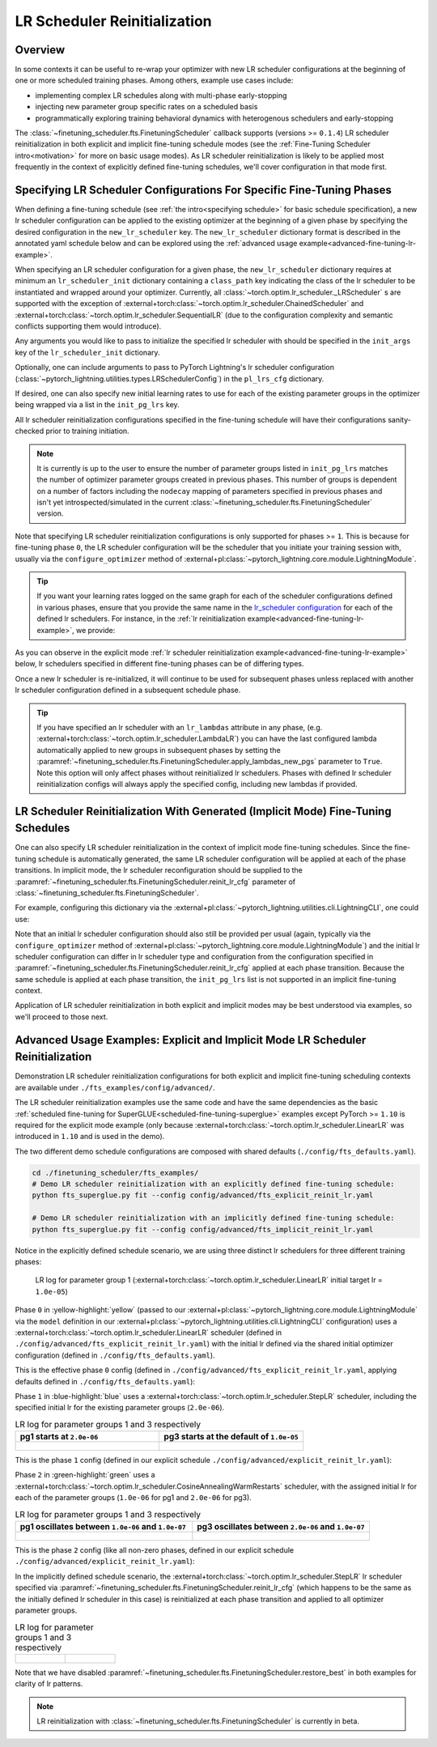 #############################
LR Scheduler Reinitialization
#############################

Overview
********
In some contexts it can be useful to re-wrap your optimizer with new LR scheduler configurations at the beginning of one
or more scheduled training phases. Among others, example use cases include:

* implementing complex LR schedules along with multi-phase early-stopping
* injecting new parameter group specific rates on a scheduled basis
* programmatically exploring training behavioral dynamics with heterogenous schedulers and early-stopping

The :class:`~finetuning_scheduler.fts.FinetuningScheduler` callback supports (versions >= ``0.1.4``) LR scheduler
reinitialization in both explicit and implicit fine-tuning schedule modes (see the
:ref:`Fine-Tuning Scheduler intro<motivation>` for more on basic usage modes). As LR scheduler reinitialization is likely
to be applied most frequently in the context of explicitly defined fine-tuning schedules, we'll cover configuration in
that mode first.


.. _explicit-lr-reinitialization-schedule:

Specifying LR Scheduler Configurations For Specific Fine-Tuning Phases
**********************************************************************

When defining a fine-tuning schedule (see :ref:`the intro<specifying schedule>` for basic schedule specification), a new
lr scheduler configuration can be applied to the existing optimizer at the beginning of a given phase by specifying the
desired configuration in the ``new_lr_scheduler`` key. The ``new_lr_scheduler`` dictionary format is described in the
annotated yaml schedule below and can be explored using the
:ref:`advanced usage example<advanced-fine-tuning-lr-example>`.

When specifying an LR scheduler configuration for a given phase, the ``new_lr_scheduler`` dictionary requires at minimum
an ``lr_scheduler_init`` dictionary containing a ``class_path`` key indicating the class of the lr scheduler to be
instantiated and wrapped around your optimizer. Currently, all :class:`~torch.optim.lr_scheduler._LRScheduler` s
are supported with the exception of :external+torch:class:`~torch.optim.lr_scheduler.ChainedScheduler` and
:external+torch:class:`~torch.optim.lr_scheduler.SequentialLR` (due to the configuration complexity and semantic
conflicts supporting them would introduce).

Any arguments you would like to pass to initialize the specified lr scheduler with should be specified in the
``init_args`` key of the ``lr_scheduler_init`` dictionary.

.. code-block:: yaml
  :linenos:
  :emphasize-lines: 11-16

    0:
      params:
      - model.classifier.bias
      - model.classifier.weight
    1:
      params:
      - model.pooler.dense.bias
      - model.pooler.dense.weight
      - model.deberta.encoder.LayerNorm.bias
      - model.deberta.encoder.LayerNorm.weight
      new_lr_scheduler:
        lr_scheduler_init:
          class_path: torch.optim.lr_scheduler.StepLR
          init_args:
            step_size: 1
            gamma: 0.7
    ...

Optionally, one can include arguments to pass to PyTorch Lightning's lr scheduler configuration
(:class:`~pytorch_lightning.utilities.types.LRSchedulerConfig`) in the ``pl_lrs_cfg`` dictionary.

.. code-block:: yaml
  :linenos:
  :emphasize-lines: 13-16

    0:
      ...
    1:
      params:
      - model.pooler.dense.bias
      ...
      new_lr_scheduler:
        lr_scheduler_init:
          class_path: torch.optim.lr_scheduler.StepLR
          init_args:
            step_size: 1
            ...
        pl_lrs_cfg:
          interval: epoch
          frequency: 1
          name: Explicit_Reinit_LR_Scheduler

If desired, one can also specify new initial learning rates to use for each of the existing parameter groups in the
optimizer being wrapped via a list in the ``init_pg_lrs`` key.

.. code-block:: yaml
  :linenos:
  :emphasize-lines: 8

    ...
    1:
      params:
      ...
      new_lr_scheduler:
        lr_scheduler_init:
          ...
        init_pg_lrs: [2.0e-06, 2.0e-06]

All lr scheduler reinitialization configurations specified in the fine-tuning schedule will have their configurations
sanity-checked prior to training initiation.

.. note::

    It is currently is up to the user to ensure the number of parameter groups listed in ``init_pg_lrs`` matches the
    number of optimizer parameter groups created in previous phases. This number of groups is dependent on a number of
    factors including the ``nodecay`` mapping of parameters specified in previous phases and isn't yet
    introspected/simulated in the current :class:`~finetuning_scheduler.fts.FinetuningScheduler` version.

Note that specifying LR scheduler reinitialization configurations is only supported for phases >= ``1``. This is because
for fine-tuning phase ``0``, the LR scheduler configuration will be the scheduler that you initiate your training session
with, usually via the ``configure_optimizer`` method of :external+pl:class:`~pytorch_lightning.core.module.LightningModule`.

.. tip::

    If you want your learning rates logged on the same graph for each of the scheduler configurations defined in various
    phases, ensure that you provide the same name in the
    `lr_scheduler configuration <https://pytorch-lightning.readthedocs.io/en/latest/common/lightning_module.html>`_
    for each of the defined lr schedulers. For instance, in the
    :ref:`lr reinitialization example<advanced-fine-tuning-lr-example>`, we provide:

    .. code-block:: yaml
      :linenos:
      :emphasize-lines: 9-13

        model:
          class_path: fts_examples.fts_superglue.RteBoolqModule
          init_args:
            lr_scheduler_init:
              class_path: torch.optim.lr_scheduler.LinearLR
              init_args:
                start_factor: 0.1
                total_iters: 4
            pl_lrs_cfg:
              # use the same name for your initial lr scheduler
              # configuration and your ``new_lr_scheduler`` configs
              # if you want LearningRateMonitor to generate a single graph
              name: Explicit_Reinit_LR_Scheduler

As you can observe in the explicit mode :ref:`lr scheduler reinitialization example<advanced-fine-tuning-lr-example>`
below, lr schedulers specified in different fine-tuning phases can be of differing types.

.. code-block:: yaml
  :linenos:
  :emphasize-lines: 13-16, 30-34

    0:
      params:
      - model.classifier.bias
      - model.classifier.weight
    1:
      params:
      - model.pooler.dense.bias
      - model.pooler.dense.weight
      - model.deberta.encoder.LayerNorm.bias
      - model.deberta.encoder.LayerNorm.weight
      new_lr_scheduler:
        lr_scheduler_init:
          class_path: torch.optim.lr_scheduler.StepLR
          init_args:
            step_size: 1
            gamma: 0.7
        pl_lrs_cfg:
          interval: epoch
          frequency: 1
          name: Explicit_Reinit_LR_Scheduler
        init_pg_lrs: [2.0e-06, 2.0e-06]
    2:
      params:
      - model.deberta.encoder.rel_embeddings.weight
      - model.deberta.encoder.layer.{0,11}.(output|attention|intermediate).*
      - model.deberta.embeddings.LayerNorm.bias
      - model.deberta.embeddings.LayerNorm.weight
      new_lr_scheduler:
        lr_scheduler_init:
          class_path: torch.optim.lr_scheduler.CosineAnnealingWarmRestarts
          init_args:
            T_0: 3
            T_mult: 2
            eta_min: 1.0e-07
        pl_lrs_cfg:
          interval: epoch
          frequency: 1
          name: Explicit_Reinit_LR_Scheduler
        init_pg_lrs: [1.0e-06, 1.0e-06, 2.0e-06, 2.0e-06]

Once a new lr scheduler is re-initialized, it will continue to be used for subsequent phases unless replaced with
another lr scheduler configuration defined in a subsequent schedule phase.

.. tip::

    If you have specified an lr scheduler with an ``lr_lambdas`` attribute in any phase,
    (e.g. :external+torch:class:`~torch.optim.lr_scheduler.LambdaLR`) you can have the last configured lambda
    automatically applied to new groups in subsequent phases by setting the
    :paramref:`~finetuning_scheduler.fts.FinetuningScheduler.apply_lambdas_new_pgs` parameter to ``True``. Note this
    option will only affect phases without reinitialized lr schedulers. Phases with defined lr scheduler
    reinitialization configs will always apply the specified config, including new lambdas if provided.

.. _implicit lr reinitialization schedule:

LR Scheduler Reinitialization With Generated (Implicit Mode) Fine-Tuning Schedules
**********************************************************************************
One can also specify LR scheduler reinitialization in the context of implicit mode fine-tuning schedules. Since the
fine-tuning schedule is automatically generated, the same LR scheduler configuration will be applied at each of the
phase transitions. In implicit mode, the lr scheduler reconfiguration should be supplied to the
:paramref:`~finetuning_scheduler.fts.FinetuningScheduler.reinit_lr_cfg` parameter of
:class:`~finetuning_scheduler.fts.FinetuningScheduler`.

For example, configuring this dictionary via the :external+pl:class:`~pytorch_lightning.utilities.cli.LightningCLI`, one
could use:

.. code-block:: yaml
  :linenos:
  :emphasize-lines: 14-23

    model:
      class_path: fts_examples.fts_superglue.RteBoolqModule
      init_args:
        lr_scheduler_init:
          class_path: torch.optim.lr_scheduler.StepLR
          init_args:
            step_size: 1
        pl_lrs_cfg:
          name: Implicit_Reinit_LR_Scheduler
    trainer:
      callbacks:
        - class_path: finetuning_scheduler.FinetuningScheduler
          init_args:
            reinit_lr_cfg:
              lr_scheduler_init:
                class_path: torch.optim.lr_scheduler.StepLR
                init_args:
                  step_size: 1
                  gamma: 0.7
              pl_lrs_cfg:
                interval: epoch
                frequency: 1
                name: Implicit_Reinit_LR_Scheduler

Note that an initial lr scheduler configuration should also still be provided per usual (again, typically via the
``configure_optimizer`` method of :external+pl:class:`~pytorch_lightning.core.module.LightningModule`) and the initial
lr scheduler configuration can differ in lr scheduler type and configuration from the configuration specified in
:paramref:`~finetuning_scheduler.fts.FinetuningScheduler.reinit_lr_cfg` applied at each phase transition. Because the
same schedule is applied at each phase transition, the ``init_pg_lrs`` list is not supported in an implicit fine-tuning
context.

Application of LR scheduler reinitialization in both explicit and implicit modes may be best understood via examples, so
we'll proceed to those next.

.. _advanced-fine-tuning-lr-example:

Advanced Usage Examples: Explicit and Implicit Mode LR Scheduler Reinitialization
*********************************************************************************
Demonstration LR scheduler reinitialization configurations for both explicit and implicit fine-tuning scheduling contexts
are available under ``./fts_examples/config/advanced/``.

The LR scheduler reinitialization examples use the same code and have the same dependencies as the basic
:ref:`scheduled fine-tuning for SuperGLUE<scheduled-fine-tuning-superglue>` examples except PyTorch >= ``1.10`` is
required for the explicit mode example (only because :external+torch:class:`~torch.optim.lr_scheduler.LinearLR` was
introduced in ``1.10`` and is used in the demo).

The two different demo schedule configurations are composed with shared defaults (``./config/fts_defaults.yaml``).

.. code-block:: bash

    cd ./finetuning_scheduler/fts_examples/
    # Demo LR scheduler reinitialization with an explicitly defined fine-tuning schedule:
    python fts_superglue.py fit --config config/advanced/fts_explicit_reinit_lr.yaml

    # Demo LR scheduler reinitialization with an implicitly defined fine-tuning schedule:
    python fts_superglue.py fit --config config/advanced/fts_implicit_reinit_lr.yaml


Notice in the explicitly defined schedule scenario, we are using three distinct lr schedulers for three different
training phases:

.. figure:: ../_static/images/fts/explicit_lr_scheduler_reinit_pg1_phase0.png
   :alt: Phase 0
   :width: 75%

   LR log for parameter group 1 (:external+torch:class:`~torch.optim.lr_scheduler.LinearLR` initial target lr
   = ``1.0e-05``)

Phase ``0`` in :yellow-highlight:`yellow` (passed to our
:external+pl:class:`~pytorch_lightning.core.module.LightningModule` via the ``model``
definition in our :external+pl:class:`~pytorch_lightning.utilities.cli.LightningCLI` configuration) uses a
:external+torch:class:`~torch.optim.lr_scheduler.LinearLR` scheduler (defined in
``./config/advanced/fts_explicit_reinit_lr.yaml``) with the initial lr defined via the shared initial optimizer
configuration (defined in ``./config/fts_defaults.yaml``).

This is the effective phase ``0`` config (defined in ``./config/advanced/fts_explicit_reinit_lr.yaml``, applying
defaults defined in ``./config/fts_defaults.yaml``):

.. code-block:: yaml
  :linenos:

    model:
      class_path: fts_examples.fts_superglue.RteBoolqModule
      init_args:
        optimizer_init:
          class_path: torch.optim.AdamW
          init_args:
            weight_decay: 1.0e-05
            eps: 1.0e-07
            lr: 1.0e-05
        ...
        lr_scheduler_init:
          class_path: torch.optim.lr_scheduler.LinearLR
          init_args:
            start_factor: 0.1
            total_iters: 4
        pl_lrs_cfg:
          interval: epoch
          frequency: 1
          name: Explicit_Reinit_LR_Scheduler


Phase ``1`` in :blue-highlight:`blue` uses a :external+torch:class:`~torch.optim.lr_scheduler.StepLR` scheduler, including the specified
initial lr for the existing parameter groups (``2.0e-06``).

.. list-table:: LR log for parameter groups 1 and 3 respectively
   :widths: 50 50
   :header-rows: 1

   * - pg1 starts at ``2.0e-06``
     - pg3 starts at the default of ``1.0e-05``
   *  -
       .. figure:: ../_static/images/fts/explicit_lr_scheduler_reinit_pg1_phase1.png
          :alt: Explicit pg1
      -
       .. figure:: ../_static/images/fts/explicit_lr_scheduler_reinit_pg3_phase1.png
          :alt: Explicit pg3


This is the phase ``1`` config (defined in our explicit schedule ``./config/advanced/explicit_reinit_lr.yaml``):

.. code-block:: yaml
  :linenos:

    ...
    1:
      params:
      - model.pooler.dense.bias
      - model.pooler.dense.weight
      - model.deberta.encoder.LayerNorm.bias
      - model.deberta.encoder.LayerNorm.weight
      new_lr_scheduler:
        lr_scheduler_init:
          class_path: torch.optim.lr_scheduler.StepLR
          init_args:
            step_size: 1
            gamma: 0.7
        pl_lrs_cfg:
          interval: epoch
          frequency: 1
          name: Explicit_Reinit_LR_Scheduler
        init_pg_lrs: [2.0e-06, 2.0e-06]


Phase ``2`` in :green-highlight:`green` uses a :external+torch:class:`~torch.optim.lr_scheduler.CosineAnnealingWarmRestarts` scheduler, with
the assigned initial lr for each of the parameter groups (``1.0e-06`` for pg1 and ``2.0e-06`` for pg3).

.. list-table:: LR log for parameter groups 1 and 3 respectively
   :widths: 50 50
   :header-rows: 1

   * - pg1 oscillates between ``1.0e-06`` and ``1.0e-07``
     - pg3 oscillates between ``2.0e-06`` and ``1.0e-07``
   *  -
       .. figure:: ../_static/images/fts/explicit_lr_scheduler_reinit_pg1_phase2.png
          :alt: Explicit pg1
      -
       .. figure:: ../_static/images/fts/explicit_lr_scheduler_reinit_pg3_phase2.png
          :alt: Explicit pg3


This is the phase ``2`` config (like all non-zero phases, defined in our explicit schedule
``./config/advanced/explicit_reinit_lr.yaml``):

.. code-block:: yaml
  :linenos:

    ...
    2:
      params:
      - model.deberta.encoder.rel_embeddings.weight
      - model.deberta.encoder.layer.{0,11}.(output|attention|intermediate).*
      - model.deberta.embeddings.LayerNorm.bias
      - model.deberta.embeddings.LayerNorm.weight
      new_lr_scheduler:
        lr_scheduler_init:
          class_path: torch.optim.lr_scheduler.CosineAnnealingWarmRestarts
          init_args:
            T_0: 3
            T_mult: 2
            eta_min: 1.0e-07
        pl_lrs_cfg:
          interval: epoch
          frequency: 1
          name: Explicit_Reinit_LR_Scheduler
        init_pg_lrs: [1.0e-06, 1.0e-06, 2.0e-06, 2.0e-06]


In the implicitly defined schedule scenario, the :external+torch:class:`~torch.optim.lr_scheduler.StepLR` lr scheduler
specified via :paramref:`~finetuning_scheduler.fts.FinetuningScheduler.reinit_lr_cfg` (which happens to be the same as
the initially defined lr scheduler in this case) is reinitialized at each phase transition and applied to all optimizer
parameter groups.

.. code-block:: yaml
  :linenos:

    ...
    - class_path: finetuning_scheduler.FinetuningScheduler
      init_args:
        # note, we're not going to see great performance due
        # to the shallow depth, just demonstrating the lr scheduler
        # reinitialization behavior in implicit mode
        max_depth: 4
        # disable restore_best for lr pattern clarity
        restore_best: false
        reinit_lr_cfg:
          lr_scheduler_init:
            class_path: torch.optim.lr_scheduler.StepLR
            init_args:
              step_size: 1
              gamma: 0.7
          pl_lrs_cfg:
            interval: epoch
            frequency: 1
            name: Implicit_Reinit_LR_Scheduler

.. list-table:: LR log for parameter groups 1 and 3 respectively
   :widths: 50 50
   :header-rows: 0

   *  -
       .. figure:: ../_static/images/fts/implicit_lr_scheduler_reinit_pg1.png
          :alt: Explicit pg1
      -
       .. figure:: ../_static/images/fts/implicit_lr_scheduler_reinit_pg3.png
          :alt: Explicit pg3

Note that we have disabled :paramref:`~finetuning_scheduler.fts.FinetuningScheduler.restore_best` in both examples for
clarity of lr patterns.

.. note:: LR reinitialization with :class:`~finetuning_scheduler.fts.FinetuningScheduler` is currently in beta.

